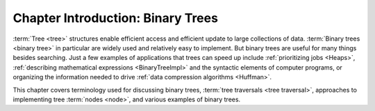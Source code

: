 .. raw:: html

   <script>ODSA.SETTINGS.MODULE_SECTIONS = [];</script>

.. _BinaryTreeIntro:


.. raw:: html

   <script>ODSA.SETTINGS.DISP_MOD_COMP = true;ODSA.SETTINGS.MODULE_NAME = "BinaryTreeIntro";ODSA.SETTINGS.MODULE_LONG_NAME = "Chapter Introduction: Binary Trees";ODSA.SETTINGS.MODULE_CHAPTER = "Binary Trees"; ODSA.SETTINGS.BUILD_DATE = "2021-11-06 19:40:18"; ODSA.SETTINGS.BUILD_CMAP = true;JSAV_OPTIONS['lang']='en';JSAV_EXERCISE_OPTIONS['code']='pseudo';</script>


.. |--| unicode:: U+2013   .. en dash
.. |---| unicode:: U+2014  .. em dash, trimming surrounding whitespace
   :trim:


.. This file is part of the OpenDSA eTextbook project. See
.. http://opendsa.org for more details.
.. Copyright (c) 2012-2020 by the OpenDSA Project Contributors, and
.. distributed under an MIT open source license.

.. avmetadata::
   :author: Cliff Shaffer
   :satisfies: binary tree intro
   :topic: Binary Trees

Chapter Introduction: Binary Trees
==================================

:term:`Tree <tree>` structures enable efficient access and efficient
update to large collections of data.
:term:`Binary trees <binary tree>` in particular are widely used and
relatively easy to implement.
But binary trees are useful for many things besides searching.
Just a few examples of applications that trees can speed up include
:ref:`prioritizing jobs  <Heaps>`,
:ref:`describing mathematical expressions  <BinaryTreeImpl>`
and the syntactic elements of computer programs,
or organizing the information needed to drive
:ref:`data compression algorithms  <Huffman>`.

This chapter covers terminology used for discussing binary trees,
:term:`tree traversals <tree traversal>`, approaches to implementing
tree :term:`nodes <node>`, and various examples of binary trees.

